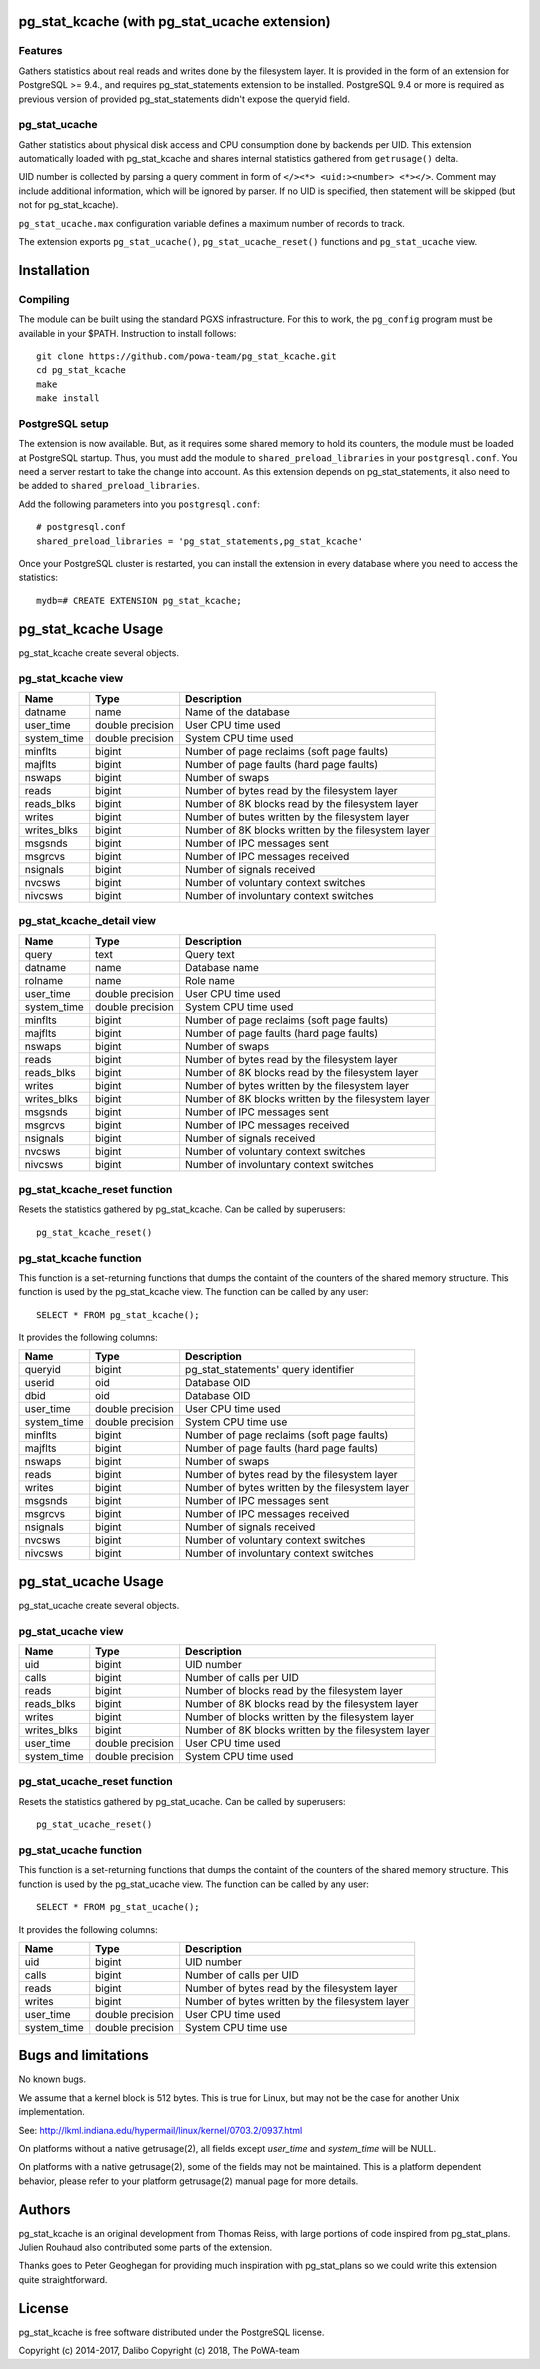pg_stat_kcache (with pg_stat_ucache extension)
==============

Features
--------

Gathers statistics about real reads and writes done by the filesystem layer.
It is provided in the form of an extension for PostgreSQL >= 9.4., and requires
pg_stat_statements extension to be installed. PostgreSQL 9.4 or more is
required as previous version of provided pg_stat_statements didn't expose the
queryid field.

pg_stat_ucache
---------------

Gather statistics about physical disk access and CPU consumption
done by backends per UID. This extension automatically loaded with
pg_stat_kcache and shares internal statistics gathered from
``getrusage()`` delta.

UID number is collected by parsing a query comment in form
of ``</><*> <uid:><number> <*></>``. Comment may include additional
information, which will be ignored by parser. If no UID is
specified, then statement will be skipped
(but not for pg_stat_kcache).

``pg_stat_ucache.max`` configuration variable defines a maximum
number of records to track.

The extension exports ``pg_stat_ucache()``, ``pg_stat_ucache_reset()`` functions and
``pg_stat_ucache`` view.


Installation
============

Compiling
---------

The module can be built using the standard PGXS infrastructure. For this to
work, the ``pg_config`` program must be available in your $PATH. Instruction to
install follows::

 git clone https://github.com/powa-team/pg_stat_kcache.git
 cd pg_stat_kcache
 make
 make install

PostgreSQL setup
----------------

The extension is now available. But, as it requires some shared memory to hold
its counters, the module must be loaded at PostgreSQL startup. Thus, you must
add the module to ``shared_preload_libraries`` in your ``postgresql.conf``. You
need a server restart to take the change into account.  As this extension
depends on pg_stat_statements, it also need to be added to
``shared_preload_libraries``.

Add the following parameters into you ``postgresql.conf``::

 # postgresql.conf
 shared_preload_libraries = 'pg_stat_statements,pg_stat_kcache'

Once your PostgreSQL cluster is restarted, you can install the extension in
every database where you need to access the statistics::

 mydb=# CREATE EXTENSION pg_stat_kcache;

pg_stat_kcache Usage
====================

pg_stat_kcache create several objects.

pg_stat_kcache view
-------------------

+-------------+-------------------+-----------------------------------------------------+
| Name        | Type              | Description                                         |
+=============+===================+=====================================================+
| datname     | name              | Name of the database                                |
+-------------+-------------------+-----------------------------------------------------+
| user_time   | double precision  | User CPU time used                                  |
+-------------+-------------------+-----------------------------------------------------+
| system_time | double precision  | System CPU time used                                |
+-------------+-------------------+-----------------------------------------------------+
| minflts     | bigint            | Number of page reclaims (soft page faults)          |
+-------------+-------------------+-----------------------------------------------------+
| majflts     | bigint            | Number of page faults (hard page faults)            |
+-------------+-------------------+-----------------------------------------------------+
| nswaps      | bigint            | Number of swaps                                     |
+-------------+-------------------+-----------------------------------------------------+
| reads       | bigint            | Number of bytes read by the filesystem layer        |
+-------------+-------------------+-----------------------------------------------------+
| reads_blks  | bigint            | Number of 8K blocks read by the filesystem layer    |
+-------------+-------------------+-----------------------------------------------------+
| writes      | bigint            | Number of butes written by the filesystem layer     |
+-------------+-------------------+-----------------------------------------------------+
| writes_blks | bigint            | Number of 8K blocks written by the filesystem layer |
+-------------+-------------------+-----------------------------------------------------+
| msgsnds     | bigint            | Number of IPC messages sent                         |
+-------------+-------------------+-----------------------------------------------------+
| msgrcvs     | bigint            | Number of IPC messages received                     |
+-------------+-------------------+-----------------------------------------------------+
| nsignals    | bigint            | Number of signals received                          |
+-------------+-------------------+-----------------------------------------------------+
| nvcsws      | bigint            | Number of voluntary context switches                |
+-------------+-------------------+-----------------------------------------------------+
| nivcsws     | bigint            | Number of involuntary context switches              |
+-------------+-------------------+-----------------------------------------------------+

pg_stat_kcache_detail view
--------------------------

+-------------+-------------------+-----------------------------------------------------+
| Name        | Type              | Description                                         |
+=============+===================+=====================================================+
| query       | text              | Query text                                          |
+-------------+-------------------+-----------------------------------------------------+
| datname     | name              | Database name                                       |
+-------------+-------------------+-----------------------------------------------------+
| rolname     | name              | Role name                                           |
+-------------+-------------------+-----------------------------------------------------+
| user_time   | double precision  | User CPU time used                                  |
+-------------+-------------------+-----------------------------------------------------+
| system_time | double precision  | System CPU time used                                |
+-------------+-------------------+-----------------------------------------------------+
| minflts     | bigint            | Number of page reclaims (soft page faults)          |
+-------------+-------------------+-----------------------------------------------------+
| majflts     | bigint            | Number of page faults (hard page faults)            |
+-------------+-------------------+-----------------------------------------------------+
| nswaps      | bigint            | Number of swaps                                     |
+-------------+-------------------+-----------------------------------------------------+
| reads       | bigint            | Number of bytes read by the filesystem layer        |
+-------------+-------------------+-----------------------------------------------------+
| reads_blks  | bigint            | Number of 8K blocks read by the filesystem layer    |
+-------------+-------------------+-----------------------------------------------------+
| writes      | bigint            | Number of bytes written by the filesystem layer     |
+-------------+-------------------+-----------------------------------------------------+
| writes_blks | bigint            | Number of 8K blocks written by the filesystem layer |
+-------------+-------------------+-----------------------------------------------------+
| msgsnds     | bigint            | Number of IPC messages sent                         |
+-------------+-------------------+-----------------------------------------------------+
| msgrcvs     | bigint            | Number of IPC messages received                     |
+-------------+-------------------+-----------------------------------------------------+
| nsignals    | bigint            | Number of signals received                          |
+-------------+-------------------+-----------------------------------------------------+
| nvcsws      | bigint            | Number of voluntary context switches                |
+-------------+-------------------+-----------------------------------------------------+
| nivcsws     | bigint            | Number of involuntary context switches              |
+-------------+-------------------+-----------------------------------------------------+

pg_stat_kcache_reset function
-----------------------------

Resets the statistics gathered by pg_stat_kcache. Can be called by superusers::

 pg_stat_kcache_reset()


pg_stat_kcache function
-----------------------

This function is a set-returning functions that dumps the containt of the counters
of the shared memory structure. This function is used by the pg_stat_kcache view.
The function can be called by any user::

 SELECT * FROM pg_stat_kcache();

It provides the following columns:

+-------------+-------------------+--------------------------------------------------+
| Name        | Type              | Description                                      |
+=============+===================+==================================================+
| queryid     | bigint            | pg_stat_statements' query identifier             |
+-------------+-------------------+--------------------------------------------------+
| userid      | oid               | Database OID                                     |
+-------------+-------------------+--------------------------------------------------+
| dbid        | oid               | Database OID                                     |
+-------------+-------------------+--------------------------------------------------+
| user_time   | double precision  | User CPU time used                               |
+-------------+-------------------+--------------------------------------------------+
| system_time | double precision  | System CPU time use                              |
+-------------+-------------------+--------------------------------------------------+
| minflts     | bigint            | Number of page reclaims (soft page faults)       |
+-------------+-------------------+--------------------------------------------------+
| majflts     | bigint            | Number of page faults (hard page faults)         |
+-------------+-------------------+--------------------------------------------------+
| nswaps      | bigint            | Number of swaps                                  |
+-------------+-------------------+--------------------------------------------------+
| reads       | bigint            | Number of bytes read by the filesystem layer     |
+-------------+-------------------+--------------------------------------------------+
| writes      | bigint            | Number of bytes written by the filesystem layer  |
+-------------+-------------------+--------------------------------------------------+
| msgsnds     | bigint            | Number of IPC messages sent                      |
+-------------+-------------------+--------------------------------------------------+
| msgrcvs     | bigint            | Number of IPC messages received                  |
+-------------+-------------------+--------------------------------------------------+
| nsignals    | bigint            | Number of signals received                       |
+-------------+-------------------+--------------------------------------------------+
| nvcsws      | bigint            | Number of voluntary context switches             |
+-------------+-------------------+--------------------------------------------------+
| nivcsws     | bigint            | Number of involuntary context switches           |
+-------------+-------------------+--------------------------------------------------+

pg_stat_ucache Usage
====================

pg_stat_ucache create several objects.

pg_stat_ucache view
-------------------

+-------------+-------------------+-----------------------------------------------------+
| Name        | Type              | Description                                         |
+=============+===================+=====================================================+
| uid         | bigint            | UID number                                          |
+-------------+-------------------+-----------------------------------------------------+
| calls       | bigint            | Number of calls per UID                             |
+-------------+-------------------+-----------------------------------------------------+
| reads       | bigint            | Number of blocks read by the filesystem layer       |
+-------------+-------------------+-----------------------------------------------------+
| reads_blks  | bigint            | Number of 8K blocks read by the filesystem layer    |
+-------------+-------------------+-----------------------------------------------------+
| writes      | bigint            | Number of blocks written by the filesystem layer    |
+-------------+-------------------+-----------------------------------------------------+
| writes_blks | bigint            | Number of 8K blocks written by the filesystem layer |
+-------------+-------------------+-----------------------------------------------------+
| user_time   | double precision  | User CPU time used                                  |
+-------------+-------------------+-----------------------------------------------------+
| system_time | double precision  | System CPU time used                                |
+-------------+-------------------+-----------------------------------------------------+

pg_stat_ucache_reset function
-----------------------------

Resets the statistics gathered by pg_stat_ucache. Can be called by superusers::

 pg_stat_ucache_reset()


pg_stat_ucache function
-----------------------

This function is a set-returning functions that dumps the containt of the counters
of the shared memory structure. This function is used by the pg_stat_ucache view.
The function can be called by any user::

 SELECT * FROM pg_stat_ucache();

It provides the following columns:

+-------------+-------------------+--------------------------------------------------+
| Name        | Type              | Description                                      |
+=============+===================+==================================================+
| uid         | bigint            | UID number                                       |
+-------------+-------------------+--------------------------------------------------+
| calls       | bigint            | Number of calls per UID                          |
+-------------+-------------------+--------------------------------------------------+
| reads       | bigint            | Number of bytes read by the filesystem layer     |
+-------------+-------------------+--------------------------------------------------+
| writes      | bigint            | Number of bytes written by the filesystem layer  |
+-------------+-------------------+--------------------------------------------------+
| user_time   | double precision  | User CPU time used                               |
+-------------+-------------------+--------------------------------------------------+
| system_time | double precision  | System CPU time use                              |
+-------------+-------------------+--------------------------------------------------+

Bugs and limitations
====================

No known bugs.

We assume that a kernel block is 512 bytes. This is true for Linux, but may not
be the case for another Unix implementation.

See: http://lkml.indiana.edu/hypermail/linux/kernel/0703.2/0937.html

On platforms without a native getrusage(2), all fields except `user_time` and
`system_time` will be NULL.

On platforms with a native getrusage(2), some of the fields may not be
maintained.  This is a platform dependent behavior, please refer to your
platform getrusage(2) manual page for more details.

Authors
=======

pg_stat_kcache is an original development from Thomas Reiss, with large
portions of code inspired from pg_stat_plans. Julien Rouhaud also contributed
some parts of the extension.

Thanks goes to Peter Geoghegan for providing much inspiration with
pg_stat_plans so we could write this extension quite straightforward.

License
=======

pg_stat_kcache is free software distributed under the PostgreSQL license.

Copyright (c) 2014-2017, Dalibo
Copyright (c) 2018, The PoWA-team

